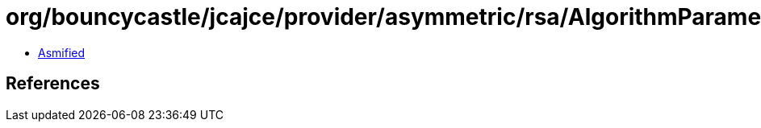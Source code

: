 = org/bouncycastle/jcajce/provider/asymmetric/rsa/AlgorithmParametersSpi$PSS.class

 - link:AlgorithmParametersSpi$PSS-asmified.java[Asmified]

== References

